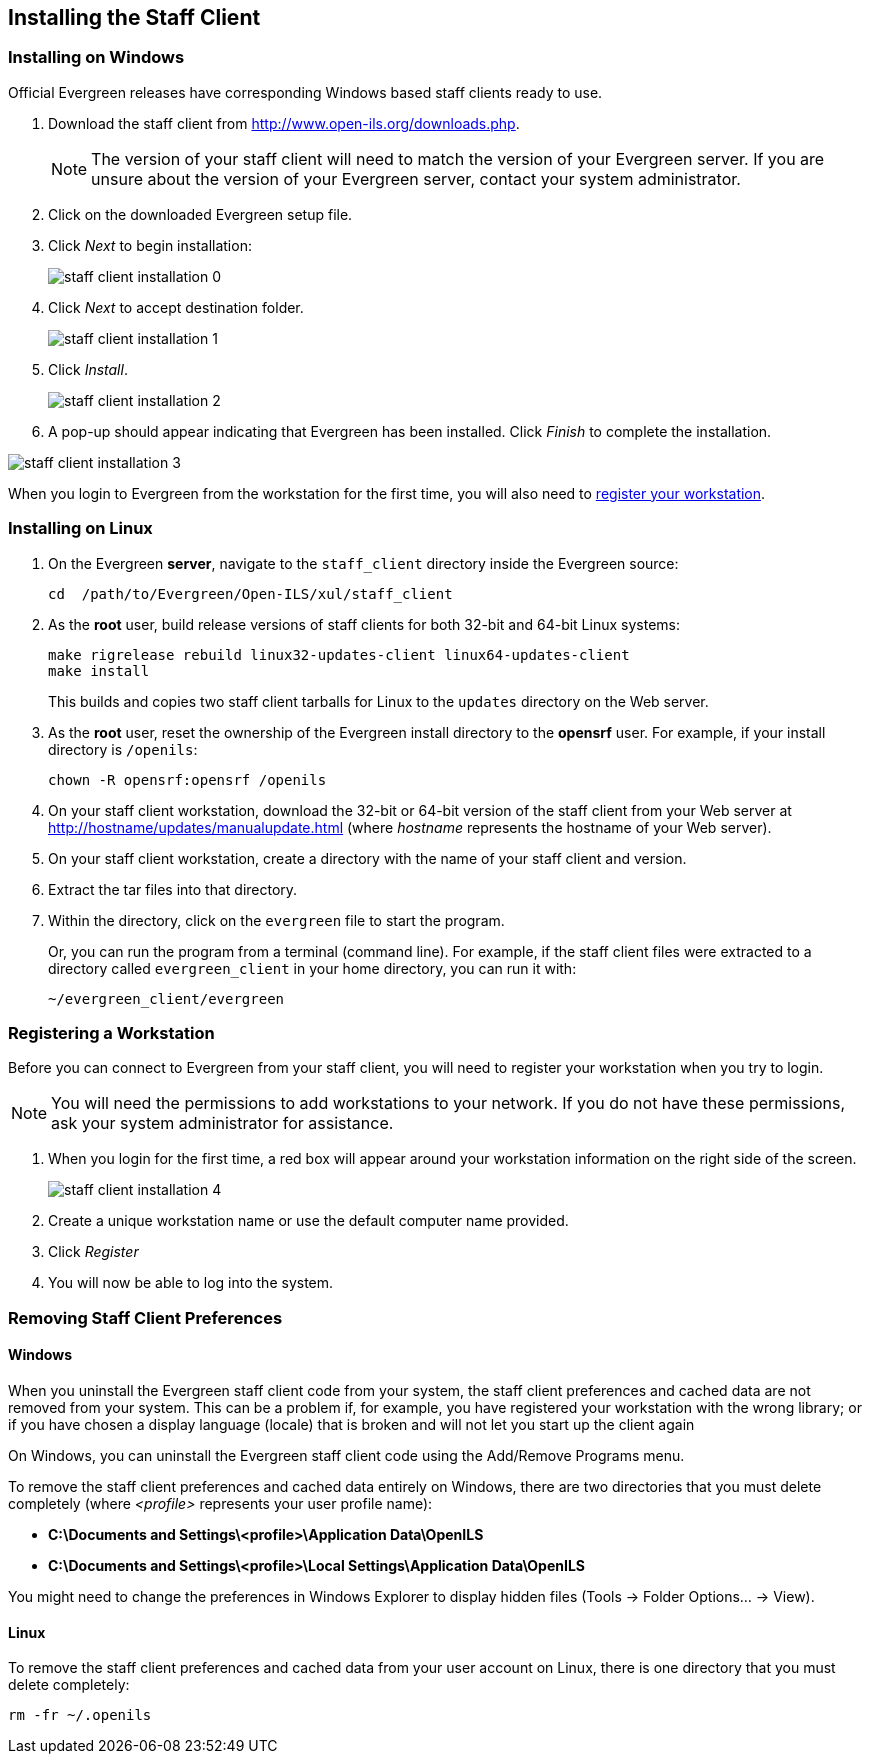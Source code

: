 Installing the Staff Client 
---------------------------

Installing on Windows 
~~~~~~~~~~~~~~~~~~~~~

anchor:installing_staff_client_on_Windows[]

indexterm:[staff client, installation, Windows]

Official Evergreen releases have corresponding Windows based staff clients ready
to use.  

. Download the staff client from http://www.open-ils.org/downloads.php.  
+ 
[NOTE] 
=============== 
The version of your staff client will
need to match the version of your Evergreen server.  If you are unsure about the
version of your Evergreen server, contact your system administrator.
=============== 
+ 
.  Click on the downloaded Evergreen setup file.  
. Click _Next_ to begin installation: 
+
image::media/staff_client_installation_0.png[] 
+ 
. Click _Next_ to accept
destination folder.  
+ 
image::media/staff_client_installation_1.png[] 
+ 
. Click _Install_.  
+ 
image::media/staff_client_installation_2.png[] 
+ 
. A pop-up should appear indicating that Evergreen has been installed. 
Click _Finish_ to complete the installation.

image::media/staff_client_installation_3.png[]

When you login to Evergreen from the workstation for the first time,  you will
also need to <<register_workstation,register your workstation>>. 

Installing on Linux
~~~~~~~~~~~~~~~~~~~

indexterm:[staff client, installation, Linux]

. On the Evergreen *server*, navigate to the `staff_client` directory inside
  the Evergreen source:
+
[source, bash]
--------
cd  /path/to/Evergreen/Open-ILS/xul/staff_client
--------
+
. As the *root* user, build release versions of staff clients for both
  32-bit and 64-bit Linux systems:
+
[source, bash]
--------
make rigrelease rebuild linux32-updates-client linux64-updates-client
make install
--------
+
This builds and copies two staff client tarballs for Linux to the `updates`
directory on the Web server.
+
. As the *root* user, reset the ownership of the Evergreen install directory
  to the *opensrf* user. For example, if your install directory is `/openils`:
+
[source, bash]
--------
chown -R opensrf:opensrf /openils
--------
+
. On your staff client workstation, download the 32-bit or 64-bit version of
  the staff client from your Web server at
  http://hostname/updates/manualupdate.html (where _hostname_ represents the
  hostname of your Web server).
. On your staff client workstation, create a directory with the name of your
  staff client and version.
. Extract the tar files into that directory.
. Within the directory, click on the `evergreen` file to start the program.
+
Or, you can run the program from a terminal (command line). For example, if the
staff client files were extracted to a directory called `evergreen_client` in
your home directory, you can run it with:
+
[source, bash]
--------
~/evergreen_client/evergreen
--------

Registering a Workstation
~~~~~~~~~~~~~~~~~~~~~~~~~

anchor:register_workstation[]


indexterm:[staff client, registering a workstation]

Before you can connect to Evergreen from your staff client, you will need to
register your workstation when you try to login.

[NOTE]
===============
You will need the permissions to add workstations to your network. If you do 
not have these permissions, ask your system administrator for assistance. 
===============

. When you login for the first time, a red box will appear around your workstation 
information on the right side of the screen. 
+
image::media/staff_client_installation_4.png[]
+
. Create a unique workstation name or use the default computer name provided.
. Click _Register_
. You will now be able to log into the system. 

Removing Staff Client Preferences
~~~~~~~~~~~~~~~~~~~~~~~~~~~~~~~~~


indexterm:[staff client, removing user preferences]
indexterm:[staff client, removing user settings]

Windows
^^^^^^^

When you uninstall the Evergreen staff client code from your system, the staff
client preferences and cached data are not removed from your system. This can
be a problem if, for example, you have registered your workstation with the
wrong library; or if you have chosen a display language (locale) that is broken
and will not let you start up the client again

On Windows, you can uninstall the Evergreen staff client code using the
Add/Remove Programs menu.

To remove the staff client preferences and cached data entirely on Windows,
there are two directories that you must delete completely (where _<profile>_
represents your user profile name):

* *C:\Documents and Settings\<profile>\Application Data\OpenILS*
* *C:\Documents and Settings\<profile>\Local Settings\Application Data\OpenILS*

You might need to change the preferences in Windows Explorer to display hidden
files (Tools -> Folder Options… -> View).
 
Linux
^^^^^

To remove the staff client preferences and cached data from your user account
on Linux, there is one directory that you must delete completely: 

[source, bash]
----------
rm -fr ~/.openils
----------

